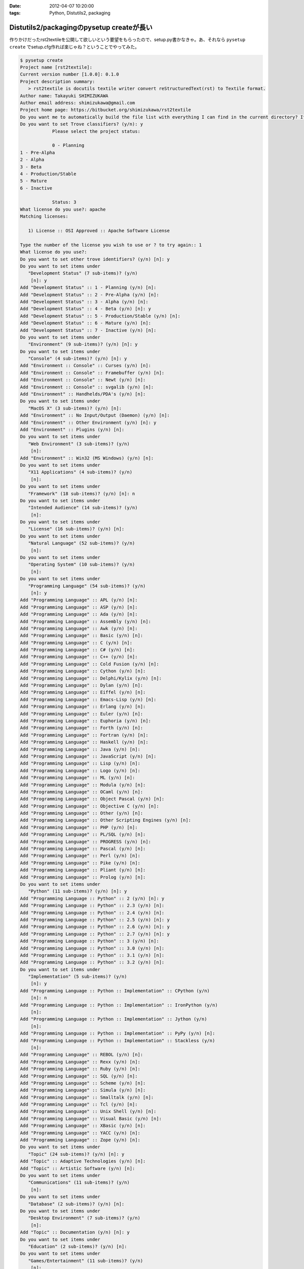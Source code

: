 :date: 2012-04-07 10:20:00
:tags: Python, Distutils2, packaging

======================================================
Distutils2/packagingのpysetup createが長い
======================================================

作りかけだったrst2textileを公開して欲しいという要望をもらったので、setup.py書かなきゃ。あ、それなら ``pysetup create`` でsetup.cfg作れば楽じゃね？ということでやってみた。


.. code-block:: bash

   $ pysetup create
   Project name [rst2textile]:
   Current version number [1.0.0]: 0.1.0
   Project description summary:
      > rst2textile is docutils textile writer convert reStructuredText(rst) to Textile format.
   Author name: Takayuki SHIMIZUKAWA
   Author email address: shimizukawa@gmail.com
   Project home page: https://bitbucket.org/shimizukawa/rst2textile
   Do you want me to automatically build the file list with everything I can find in the current directory? If you say no, you will have to define them manually. (y/n): y
   Do you want to set Trove classifiers? (y/n): y
               Please select the project status:

               0 - Planning
   1 - Pre-Alpha
   2 - Alpha
   3 - Beta
   4 - Production/Stable
   5 - Mature
   6 - Inactive

               Status: 3
   What license do you use?: apache
   Matching licenses:

      1) License :: OSI Approved :: Apache Software License

   Type the number of the license you wish to use or ? to try again:: 1
   What license do you use?:
   Do you want to set other trove identifiers? (y/n) [n]: y
   Do you want to set items under
      "Development Status" (7 sub-items)? (y/n)
       [n]: y
   Add "Development Status" :: 1 - Planning (y/n) [n]:
   Add "Development Status" :: 2 - Pre-Alpha (y/n) [n]:
   Add "Development Status" :: 3 - Alpha (y/n) [n]:
   Add "Development Status" :: 4 - Beta (y/n) [n]: y
   Add "Development Status" :: 5 - Production/Stable (y/n) [n]:
   Add "Development Status" :: 6 - Mature (y/n) [n]:
   Add "Development Status" :: 7 - Inactive (y/n) [n]:
   Do you want to set items under
      "Environment" (9 sub-items)? (y/n) [n]: y
   Do you want to set items under
      "Console" (4 sub-items)? (y/n) [n]: y
   Add "Environment :: Console" :: Curses (y/n) [n]:
   Add "Environment :: Console" :: Framebuffer (y/n) [n]:
   Add "Environment :: Console" :: Newt (y/n) [n]:
   Add "Environment :: Console" :: svgalib (y/n) [n]:
   Add "Environment" :: Handhelds/PDA's (y/n) [n]:
   Do you want to set items under
      "MacOS X" (3 sub-items)? (y/n) [n]:
   Add "Environment" :: No Input/Output (Daemon) (y/n) [n]:
   Add "Environment" :: Other Environment (y/n) [n]: y
   Add "Environment" :: Plugins (y/n) [n]:
   Do you want to set items under
      "Web Environment" (3 sub-items)? (y/n)
       [n]:
   Add "Environment" :: Win32 (MS Windows) (y/n) [n]:
   Do you want to set items under
      "X11 Applications" (4 sub-items)? (y/n)
       [n]:
   Do you want to set items under
      "Framework" (18 sub-items)? (y/n) [n]: n
   Do you want to set items under
      "Intended Audience" (14 sub-items)? (y/n)
       [n]:
   Do you want to set items under
      "License" (16 sub-items)? (y/n) [n]:
   Do you want to set items under
      "Natural Language" (52 sub-items)? (y/n)
       [n]:
   Do you want to set items under
      "Operating System" (10 sub-items)? (y/n)
       [n]:
   Do you want to set items under
      "Programming Language" (54 sub-items)? (y/n)
       [n]: y
   Add "Programming Language" :: APL (y/n) [n]:
   Add "Programming Language" :: ASP (y/n) [n]:
   Add "Programming Language" :: Ada (y/n) [n]:
   Add "Programming Language" :: Assembly (y/n) [n]:
   Add "Programming Language" :: Awk (y/n) [n]:
   Add "Programming Language" :: Basic (y/n) [n]:
   Add "Programming Language" :: C (y/n) [n]:
   Add "Programming Language" :: C# (y/n) [n]:
   Add "Programming Language" :: C++ (y/n) [n]:
   Add "Programming Language" :: Cold Fusion (y/n) [n]:
   Add "Programming Language" :: Cython (y/n) [n]:
   Add "Programming Language" :: Delphi/Kylix (y/n) [n]:
   Add "Programming Language" :: Dylan (y/n) [n]:
   Add "Programming Language" :: Eiffel (y/n) [n]:
   Add "Programming Language" :: Emacs-Lisp (y/n) [n]:
   Add "Programming Language" :: Erlang (y/n) [n]:
   Add "Programming Language" :: Euler (y/n) [n]:
   Add "Programming Language" :: Euphoria (y/n) [n]:
   Add "Programming Language" :: Forth (y/n) [n]:
   Add "Programming Language" :: Fortran (y/n) [n]:
   Add "Programming Language" :: Haskell (y/n) [n]:
   Add "Programming Language" :: Java (y/n) [n]:
   Add "Programming Language" :: JavaScript (y/n) [n]:
   Add "Programming Language" :: Lisp (y/n) [n]:
   Add "Programming Language" :: Logo (y/n) [n]:
   Add "Programming Language" :: ML (y/n) [n]:
   Add "Programming Language" :: Modula (y/n) [n]:
   Add "Programming Language" :: OCaml (y/n) [n]:
   Add "Programming Language" :: Object Pascal (y/n) [n]:
   Add "Programming Language" :: Objective C (y/n) [n]:
   Add "Programming Language" :: Other (y/n) [n]:
   Add "Programming Language" :: Other Scripting Engines (y/n) [n]:
   Add "Programming Language" :: PHP (y/n) [n]:
   Add "Programming Language" :: PL/SQL (y/n) [n]:
   Add "Programming Language" :: PROGRESS (y/n) [n]:
   Add "Programming Language" :: Pascal (y/n) [n]:
   Add "Programming Language" :: Perl (y/n) [n]:
   Add "Programming Language" :: Pike (y/n) [n]:
   Add "Programming Language" :: Pliant (y/n) [n]:
   Add "Programming Language" :: Prolog (y/n) [n]:
   Do you want to set items under
      "Python" (11 sub-items)? (y/n) [n]: y
   Add "Programming Language :: Python" :: 2 (y/n) [n]: y
   Add "Programming Language :: Python" :: 2.3 (y/n) [n]:
   Add "Programming Language :: Python" :: 2.4 (y/n) [n]:
   Add "Programming Language :: Python" :: 2.5 (y/n) [n]: y
   Add "Programming Language :: Python" :: 2.6 (y/n) [n]: y
   Add "Programming Language :: Python" :: 2.7 (y/n) [n]: y
   Add "Programming Language :: Python" :: 3 (y/n) [n]:
   Add "Programming Language :: Python" :: 3.0 (y/n) [n]:
   Add "Programming Language :: Python" :: 3.1 (y/n) [n]:
   Add "Programming Language :: Python" :: 3.2 (y/n) [n]:
   Do you want to set items under
      "Implementation" (5 sub-items)? (y/n)
       [n]: y
   Add "Programming Language :: Python :: Implementation" :: CPython (y/n)
       [n]: n
   Add "Programming Language :: Python :: Implementation" :: IronPython (y/n)
       [n]:
   Add "Programming Language :: Python :: Implementation" :: Jython (y/n)
       [n]:
   Add "Programming Language :: Python :: Implementation" :: PyPy (y/n) [n]:
   Add "Programming Language :: Python :: Implementation" :: Stackless (y/n)
       [n]:
   Add "Programming Language" :: REBOL (y/n) [n]:
   Add "Programming Language" :: Rexx (y/n) [n]:
   Add "Programming Language" :: Ruby (y/n) [n]:
   Add "Programming Language" :: SQL (y/n) [n]:
   Add "Programming Language" :: Scheme (y/n) [n]:
   Add "Programming Language" :: Simula (y/n) [n]:
   Add "Programming Language" :: Smalltalk (y/n) [n]:
   Add "Programming Language" :: Tcl (y/n) [n]:
   Add "Programming Language" :: Unix Shell (y/n) [n]:
   Add "Programming Language" :: Visual Basic (y/n) [n]:
   Add "Programming Language" :: XBasic (y/n) [n]:
   Add "Programming Language" :: YACC (y/n) [n]:
   Add "Programming Language" :: Zope (y/n) [n]:
   Do you want to set items under
      "Topic" (24 sub-items)? (y/n) [n]: y
   Add "Topic" :: Adaptive Technologies (y/n) [n]:
   Add "Topic" :: Artistic Software (y/n) [n]:
   Do you want to set items under
      "Communications" (11 sub-items)? (y/n)
       [n]:
   Do you want to set items under
      "Database" (2 sub-items)? (y/n) [n]:
   Do you want to set items under
      "Desktop Environment" (7 sub-items)? (y/n)
       [n]:
   Add "Topic" :: Documentation (y/n) [n]: y
   Do you want to set items under
      "Education" (2 sub-items)? (y/n) [n]:
   Do you want to set items under
      "Games/Entertainment" (11 sub-items)? (y/n)
       [n]:
   Add "Topic" :: Home Automation (y/n) [n]:
   Do you want to set items under
      "Internet" (8 sub-items)? (y/n) [n]:
   Do you want to set items under
      "Multimedia" (3 sub-items)? (y/n) [n]:
   Do you want to set items under
      "Office/Business" (5 sub-items)? (y/n)
       [n]:
   Add "Topic" :: Other/Nonlisted Topic (y/n) [n]:
   Add "Topic" :: Printing (y/n) [n]:
   Add "Topic" :: Religion (y/n) [n]:
   Do you want to set items under
      "Scientific/Engineering" (16 sub-items)? (y/n)
       [n]:
   Do you want to set items under
      "Security" (1 sub-items)? (y/n) [n]:
   Do you want to set items under
      "Sociology" (2 sub-items)? (y/n) [n]:
   Do you want to set items under
      "Software Development" (20 sub-items)? (y/n)
       [n]:
   Do you want to set items under
      "System" (21 sub-items)? (y/n) [n]:
   Do you want to set items under
      "Terminals" (3 sub-items)? (y/n) [n]:
   Do you want to set items under
      "Text Editors" (5 sub-items)? (y/n) [n]:
   Do you want to set items under
      "Text Processing" (6 sub-items)? (y/n)
       [n]: y
   Add "Topic :: Text Processing" :: Filters (y/n) [n]:
   Add "Topic :: Text Processing" :: Fonts (y/n) [n]:
   Add "Topic :: Text Processing" :: General (y/n) [n]: y
   Add "Topic :: Text Processing" :: Indexing (y/n) [n]:
   Add "Topic :: Text Processing" :: Linguistic (y/n) [n]:
   Do you want to set items under
      "Markup" (5 sub-items)? (y/n) [n]: y
   Add "Topic :: Text Processing :: Markup" :: HTML (y/n) [n]:
   Add "Topic :: Text Processing :: Markup" :: LaTeX (y/n) [n]:
   Add "Topic :: Text Processing :: Markup" :: SGML (y/n) [n]:
   Add "Topic :: Text Processing :: Markup" :: VRML (y/n) [n]:
   Add "Topic :: Text Processing :: Markup" :: XML (y/n) [n]:
   Add "Topic" :: Utilities (y/n) [n]: y
   Wrote "setup.cfg".


長い。とっても長い。Trove classifiersは手動で設定した方が良いかもしれない。けど、色々気づかなかったclassifierがあるのに気づけたのは収穫だなー。

こうして生成されたsetup.cfgは以下の通り。

.. code-block:: ini


   [metadata]
   name = rst2textile
   version = 0.1.0
   summary = rst2textile is docutils textile writer convert reStructuredText(rst) to Textile format.
   download_url = UNKNOWN
   home_page = https://bitbucket.org/shimizukawa/rst2textile
   author = Takayuki SHIMIZUKAWA
   author_email = shimizukawa@gmail.com
   classifier = Development Status :: 3 - Alpha
       Topic :: Utilities
       Environment :: Other Environment
       License :: OSI Approved :: Apache Software License
       Development Status :: 4 - Beta
       Topic :: Documentation
       Topic :: Text Processing :: General
       Programming Language :: Python :: 2
       Programming Language :: Python :: 2.6
       Programming Language :: Python :: 2.7
       Programming Language :: Python :: 2.5

   [files]
   modules = rst2textile
   extra_files = sample.rst
       sample.txt
       text.txt


なぜか `Development Status` が2回出てきてる。Classifire指定でも聞かれたからだと思う。1回目の方はBeta指定したはずなのにAlphaになってる。これは多分バグだなー。

上記も含め、Distutils2/packagingで気がついた問題点。

* 対話形式でsetup.cfg作るとBeta指定がAlphaで出力される
* install_requires相当の関連パッケージインストールさせる方法が分からない
* Windowsでtgz形式のアーカイブ作ろうとするとException
* `pysetup generate-setup` で作成したsetup.pyを `pysetup create` が変換対象として認識してしまう
* setup.pyがモジュールとしてsetup.cfgのmodulesフィールドに記載される
